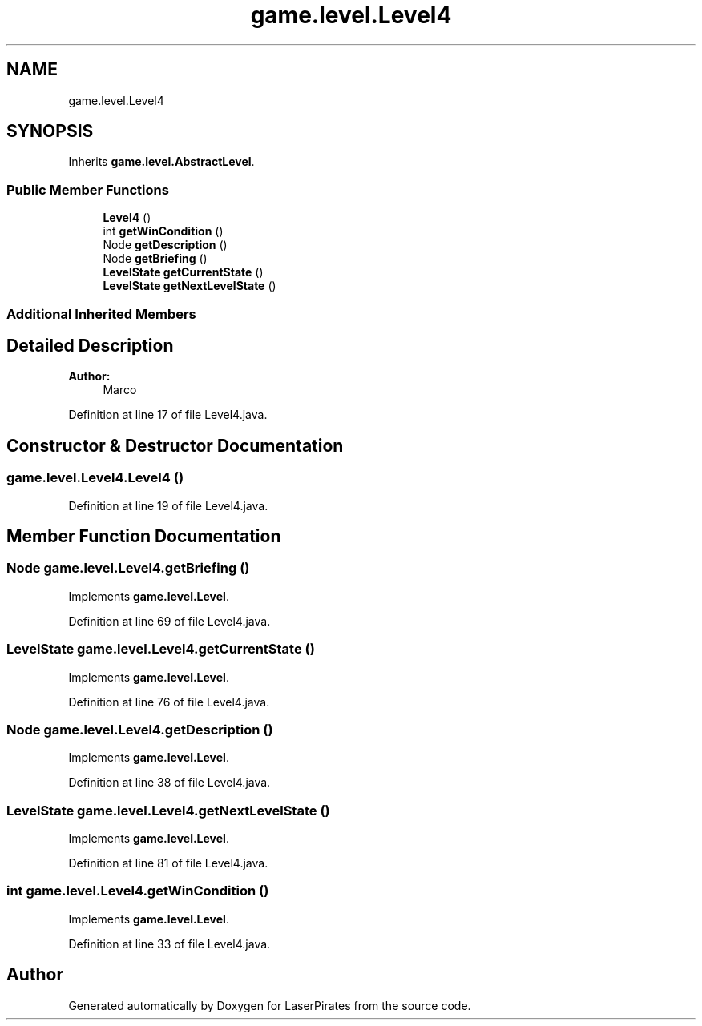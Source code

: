 .TH "game.level.Level4" 3 "Sun Jun 24 2018" "LaserPirates" \" -*- nroff -*-
.ad l
.nh
.SH NAME
game.level.Level4
.SH SYNOPSIS
.br
.PP
.PP
Inherits \fBgame\&.level\&.AbstractLevel\fP\&.
.SS "Public Member Functions"

.in +1c
.ti -1c
.RI "\fBLevel4\fP ()"
.br
.ti -1c
.RI "int \fBgetWinCondition\fP ()"
.br
.ti -1c
.RI "Node \fBgetDescription\fP ()"
.br
.ti -1c
.RI "Node \fBgetBriefing\fP ()"
.br
.ti -1c
.RI "\fBLevelState\fP \fBgetCurrentState\fP ()"
.br
.ti -1c
.RI "\fBLevelState\fP \fBgetNextLevelState\fP ()"
.br
.in -1c
.SS "Additional Inherited Members"
.SH "Detailed Description"
.PP 

.PP
\fBAuthor:\fP
.RS 4
Marco 
.RE
.PP

.PP
Definition at line 17 of file Level4\&.java\&.
.SH "Constructor & Destructor Documentation"
.PP 
.SS "game\&.level\&.Level4\&.Level4 ()"

.PP
Definition at line 19 of file Level4\&.java\&.
.SH "Member Function Documentation"
.PP 
.SS "Node game\&.level\&.Level4\&.getBriefing ()"

.PP
Implements \fBgame\&.level\&.Level\fP\&.
.PP
Definition at line 69 of file Level4\&.java\&.
.SS "\fBLevelState\fP game\&.level\&.Level4\&.getCurrentState ()"

.PP
Implements \fBgame\&.level\&.Level\fP\&.
.PP
Definition at line 76 of file Level4\&.java\&.
.SS "Node game\&.level\&.Level4\&.getDescription ()"

.PP
Implements \fBgame\&.level\&.Level\fP\&.
.PP
Definition at line 38 of file Level4\&.java\&.
.SS "\fBLevelState\fP game\&.level\&.Level4\&.getNextLevelState ()"

.PP
Implements \fBgame\&.level\&.Level\fP\&.
.PP
Definition at line 81 of file Level4\&.java\&.
.SS "int game\&.level\&.Level4\&.getWinCondition ()"

.PP
Implements \fBgame\&.level\&.Level\fP\&.
.PP
Definition at line 33 of file Level4\&.java\&.

.SH "Author"
.PP 
Generated automatically by Doxygen for LaserPirates from the source code\&.
